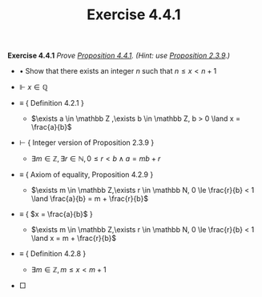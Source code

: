 #+title: Exercise 4.4.1

#+LATEX_HEADER: \usepackage{amsmath}
#+LATEX_HEADER: \usepackage{amssymb}
#+LATEX_HEADER: \usepackage{a4wide}
#+LATEX_HEADER: \usepackage{mathtools}
#+LATEX_HEADER: \renewcommand{\labelitemi}{}
#+LATEX_HEADER: \renewcommand{\labelitemii}{}
#+LATEX_HEADER: \renewcommand{\labelitemiii}{}
#+LATEX_HEADER: \renewcommand{\labelitemiv}{}
#+LaTeX_HEADER: \newcommand{\pp}{\hspace{-0.5pt}{+}\hspace{-4pt}{+}}
#+LaTeX_HEADER: \usepackage[utf8]{inputenc} \usepackage{titlesec}
#+LaTeX_HEADER: \titleformat{\chapter}[block]{\bfseries\Huge}{}{0em}{}
#+LaTeX_HEADER: \titleformat{\section}[hang]{\bfseries\Large}{}{1em}{\thesection\enspace}
#+OPTIONS: num:nil
#+HTML_HEAD: <style type="text/css">
#+HTML_HEAD:  ol#al { list-style-type: upper-alpha; }
#+HTML_HEAD: </style>

*Exercise 4.4.1* /Prove [[../proposition-4.4.1.org][Proposition 4.4.1]]. (Hint: use [[../../Chapter2/proposition-2.3.9.org][Proposition 2.3.9]].)/

- $\bullet$ Show that there exists an integer $n$ such that $n \le x < n + 1$

- $\Vdash$ $x\in \mathbb Q$

- $\equiv$ { Definition 4.2.1 }

  - $\exists a \in \mathbb Z ,\exists b \in \mathbb Z, b > 0 \land x = \frac{a}{b}$

- $\vdash$ { Integer version of Proposition 2.3.9 }

  - $\exists m \in \mathbb Z,\exists r \in \mathbb N, 0 \le r < b \land a = mb + r$

- $\equiv$ { Axiom of equality, Proposition 4.2.9 }

  - $\exists m \in \mathbb Z,\exists r \in \mathbb N, 0 \le \frac{r}{b} < 1 \land \frac{a}{b} = m + \frac{r}{b}$

- $\equiv$ { $x = \frac{a}{b}$ }

  - $\exists m \in \mathbb Z,\exists r \in \mathbb N, 0 \le \frac{r}{b} < 1 \land x = m + \frac{r}{b}$

- $\equiv$ { Definition 4.2.8 }

  - $\exists m \in \mathbb Z, m \le x < m + 1$

- \square
